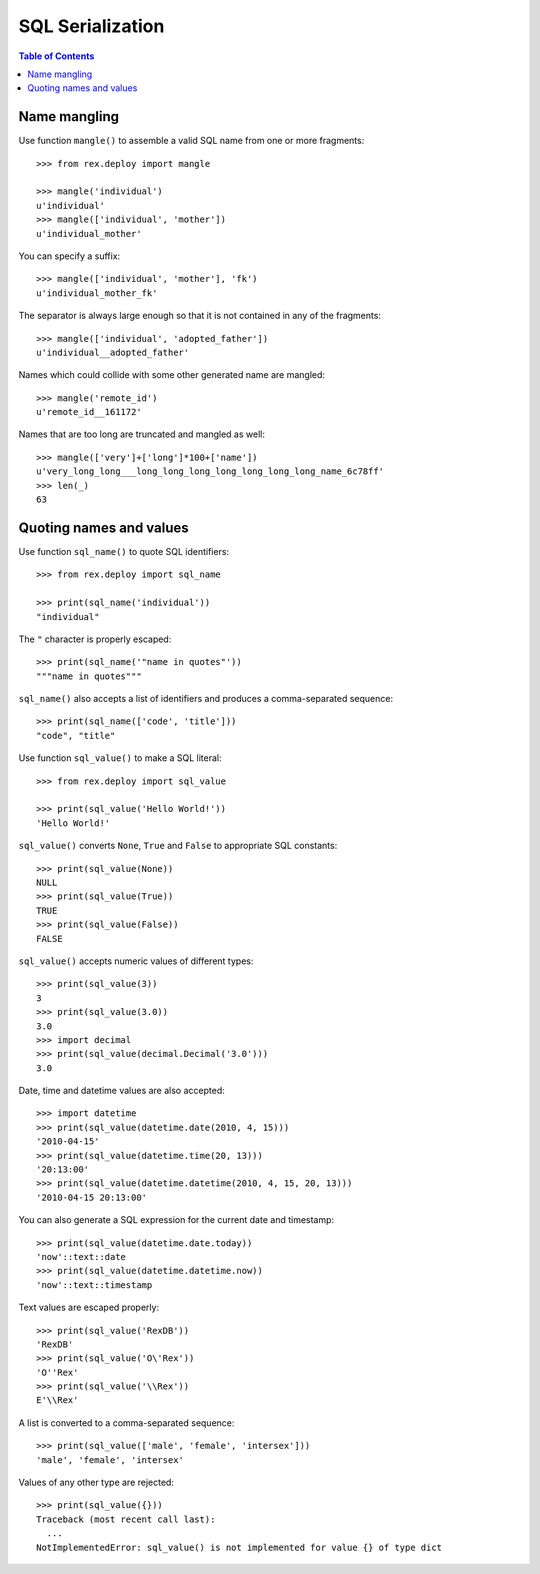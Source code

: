*********************
  SQL Serialization
*********************

.. contents:: Table of Contents


Name mangling
=============

Use function ``mangle()`` to assemble a valid SQL name from one or more
fragments::

    >>> from rex.deploy import mangle

    >>> mangle('individual')
    u'individual'
    >>> mangle(['individual', 'mother'])
    u'individual_mother'

You can specify a suffix::

    >>> mangle(['individual', 'mother'], 'fk')
    u'individual_mother_fk'

The separator is always large enough so that it is not contained in any of the
fragments::

    >>> mangle(['individual', 'adopted_father'])
    u'individual__adopted_father'

Names which could collide with some other generated name are mangled::

    >>> mangle('remote_id')
    u'remote_id__161172'

Names that are too long are truncated and mangled as well::

    >>> mangle(['very']+['long']*100+['name'])
    u'very_long_long___long_long_long_long_long_long_long_name_6c78ff'
    >>> len(_)
    63


Quoting names and values
========================

Use function ``sql_name()`` to quote SQL identifiers::

    >>> from rex.deploy import sql_name

    >>> print(sql_name('individual'))
    "individual"

The ``"`` character is properly escaped::

    >>> print(sql_name('"name in quotes"'))
    """name in quotes"""

``sql_name()`` also accepts a list of identifiers and produces a
comma-separated sequence::

    >>> print(sql_name(['code', 'title']))
    "code", "title"

Use function ``sql_value()`` to make a SQL literal::

    >>> from rex.deploy import sql_value

    >>> print(sql_value('Hello World!'))
    'Hello World!'

``sql_value()`` converts ``None``, ``True`` and ``False`` to appropriate SQL
constants::

    >>> print(sql_value(None))
    NULL
    >>> print(sql_value(True))
    TRUE
    >>> print(sql_value(False))
    FALSE

``sql_value()`` accepts numeric values of different types::

    >>> print(sql_value(3))
    3
    >>> print(sql_value(3.0))
    3.0
    >>> import decimal
    >>> print(sql_value(decimal.Decimal('3.0')))
    3.0

Date, time and datetime values are also accepted::

    >>> import datetime
    >>> print(sql_value(datetime.date(2010, 4, 15)))
    '2010-04-15'
    >>> print(sql_value(datetime.time(20, 13)))
    '20:13:00'
    >>> print(sql_value(datetime.datetime(2010, 4, 15, 20, 13)))
    '2010-04-15 20:13:00'

You can also generate a SQL expression for the current date and timestamp::

    >>> print(sql_value(datetime.date.today))
    'now'::text::date
    >>> print(sql_value(datetime.datetime.now))
    'now'::text::timestamp

Text values are escaped properly::

    >>> print(sql_value('RexDB'))
    'RexDB'
    >>> print(sql_value('O\'Rex'))
    'O''Rex'
    >>> print(sql_value('\\Rex'))
    E'\\Rex'

A list is converted to a comma-separated sequence::

    >>> print(sql_value(['male', 'female', 'intersex']))
    'male', 'female', 'intersex'

Values of any other type are rejected::

    >>> print(sql_value({}))
    Traceback (most recent call last):
      ...
    NotImplementedError: sql_value() is not implemented for value {} of type dict




